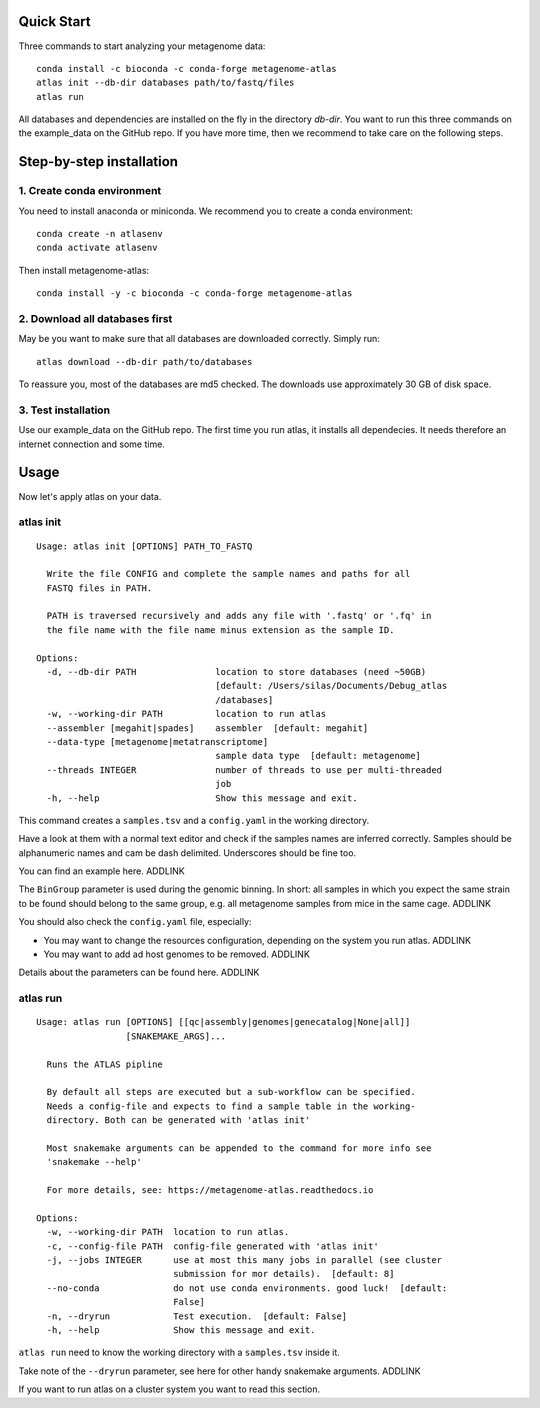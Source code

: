 
Quick Start
===========

Three commands to start analyzing your metagenome data::

    conda install -c bioconda -c conda-forge metagenome-atlas
    atlas init --db-dir databases path/to/fastq/files
    atlas run

All databases and dependencies are installed on the fly in the directory `db-dir`.
You want to run this three commands on the example_data on the GitHub repo.
If you have more time, then  we recommend to take care on the following steps.

Step-by-step installation
=========================

1. Create conda environment
---------------------------

You need to install anaconda or miniconda.
We recommend you to create a conda environment::

    conda create -n atlasenv
    conda activate atlasenv

Then install metagenome-atlas::

    conda install -y -c bioconda -c conda-forge metagenome-atlas


2. Download all databases first
-------------------------------

May be you want to make sure that all databases are downloaded correctly. Simply run::

    atlas download --db-dir path/to/databases

To reassure you, most of the databases are md5 checked. The downloads use approximately 30 GB of disk space.

3. Test installation
--------------------

Use our example_data on the GitHub repo. The first time you run atlas, it installs all dependecies.
It needs therefore an internet connection and some time.

Usage
=====

Now let's apply atlas on your data.

atlas init
----------

::

    Usage: atlas init [OPTIONS] PATH_TO_FASTQ

      Write the file CONFIG and complete the sample names and paths for all
      FASTQ files in PATH.

      PATH is traversed recursively and adds any file with '.fastq' or '.fq' in
      the file name with the file name minus extension as the sample ID.

    Options:
      -d, --db-dir PATH               location to store databases (need ~50GB)
                                      [default: /Users/silas/Documents/Debug_atlas
                                      /databases]
      -w, --working-dir PATH          location to run atlas
      --assembler [megahit|spades]    assembler  [default: megahit]
      --data-type [metagenome|metatranscriptome]
                                      sample data type  [default: metagenome]
      --threads INTEGER               number of threads to use per multi-threaded
                                      job
      -h, --help                      Show this message and exit.


This command creates a ``samples.tsv`` and a ``config.yaml`` in the working directory.

Have a look at them with a normal text editor and check if the samples names are inferred correctly.
Samples should be alphanumeric names and cam be dash delimited. Underscores should be fine too.

You can find an example here. ADDLINK

The ``BinGroup`` parameter is used during the genomic binning.
In short: all samples in which you expect the same strain to
be found should belong to the same group,
e.g. all metagenome samples from mice in the same cage. ADDLINK

You should also check the ``config.yaml`` file, especially:

- You may want to change the resources configuration, depending on the system you run atlas. ADDLINK
- You may want to add ad host genomes to be removed. ADDLINK

Details about the parameters can be found here. ADDLINK

atlas run
----------

::

  Usage: atlas run [OPTIONS] [[qc|assembly|genomes|genecatalog|None|all]]
                   [SNAKEMAKE_ARGS]...

    Runs the ATLAS pipline

    By default all steps are executed but a sub-workflow can be specified.
    Needs a config-file and expects to find a sample table in the working-
    directory. Both can be generated with 'atlas init'

    Most snakemake arguments can be appended to the command for more info see
    'snakemake --help'

    For more details, see: https://metagenome-atlas.readthedocs.io

  Options:
    -w, --working-dir PATH  location to run atlas.
    -c, --config-file PATH  config-file generated with 'atlas init'
    -j, --jobs INTEGER      use at most this many jobs in parallel (see cluster
                            submission for mor details).  [default: 8]
    --no-conda              do not use conda environments. good luck!  [default:
                            False]
    -n, --dryrun            Test execution.  [default: False]
    -h, --help              Show this message and exit.


``atlas run`` need to know the working directory with a ``samples.tsv`` inside it.

Take note of the ``--dryrun`` parameter, see here for other handy snakemake arguments. ADDLINK

If you want to run atlas on a cluster system you want to read this section.
